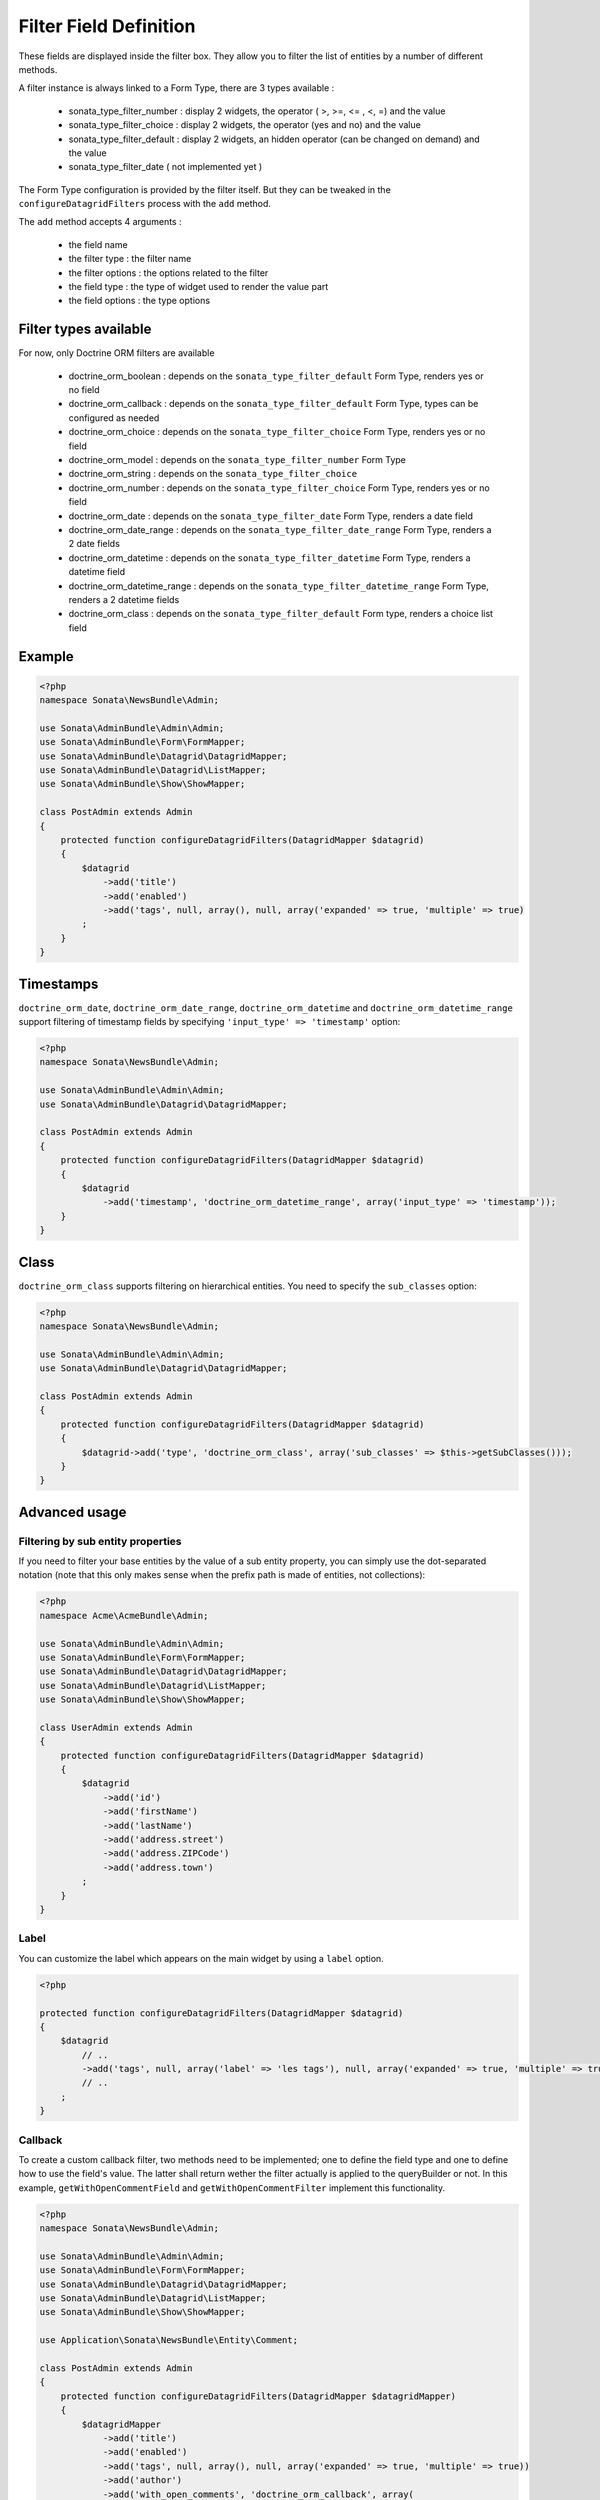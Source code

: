 Filter Field Definition
=======================

These fields are displayed inside the filter box. They allow you to filter
the list of entities by a number of different methods.

A filter instance is always linked to a Form Type, there are 3 types available :

  - sonata_type_filter_number  :  display 2 widgets, the operator ( >, >=, <= , <, =) and the value
  - sonata_type_filter_choice  :  display 2 widgets, the operator (yes and no) and the value
  - sonata_type_filter_default :  display 2 widgets, an hidden operator (can be changed on demand) and the value
  - sonata_type_filter_date ( not implemented yet )

The Form Type configuration is provided by the filter itself. But they can be tweaked in the ``configureDatagridFilters``
process with the ``add`` method.

The ``add`` method accepts 4 arguments :

  - the field name
  - the filter type     : the filter name
  - the filter options  : the options related to the filter
  - the field type      : the type of widget used to render the value part
  - the field options   : the type options

Filter types available
----------------------

For now, only Doctrine ORM filters are available

  - doctrine_orm_boolean        : depends on the ``sonata_type_filter_default`` Form Type, renders yes or no field
  - doctrine_orm_callback       : depends on the ``sonata_type_filter_default`` Form Type, types can be configured as needed
  - doctrine_orm_choice         : depends on the ``sonata_type_filter_choice`` Form Type, renders yes or no field
  - doctrine_orm_model          : depends on the ``sonata_type_filter_number`` Form Type
  - doctrine_orm_string         : depends on the ``sonata_type_filter_choice``
  - doctrine_orm_number         : depends on the ``sonata_type_filter_choice`` Form Type, renders yes or no field
  - doctrine_orm_date           : depends on the ``sonata_type_filter_date`` Form Type, renders a date field
  - doctrine_orm_date_range     : depends on the ``sonata_type_filter_date_range`` Form Type, renders a 2 date fields
  - doctrine_orm_datetime       : depends on the ``sonata_type_filter_datetime`` Form Type, renders a datetime field
  - doctrine_orm_datetime_range : depends on the ``sonata_type_filter_datetime_range`` Form Type, renders a 2 datetime fields
  - doctrine_orm_class          : depends on the ``sonata_type_filter_default`` Form type, renders a choice list field

Example
-------

.. code-block:: php

    <?php
    namespace Sonata\NewsBundle\Admin;

    use Sonata\AdminBundle\Admin\Admin;
    use Sonata\AdminBundle\Form\FormMapper;
    use Sonata\AdminBundle\Datagrid\DatagridMapper;
    use Sonata\AdminBundle\Datagrid\ListMapper;
    use Sonata\AdminBundle\Show\ShowMapper;

    class PostAdmin extends Admin
    {
        protected function configureDatagridFilters(DatagridMapper $datagrid)
        {
            $datagrid
                ->add('title')
                ->add('enabled')
                ->add('tags', null, array(), null, array('expanded' => true, 'multiple' => true)
            ;
        }
    }

Timestamps
----------

``doctrine_orm_date``, ``doctrine_orm_date_range``, ``doctrine_orm_datetime`` and ``doctrine_orm_datetime_range`` support
filtering of timestamp fields by specifying ``'input_type' => 'timestamp'`` option:

.. code-block:: php

    <?php
    namespace Sonata\NewsBundle\Admin;

    use Sonata\AdminBundle\Admin\Admin;
    use Sonata\AdminBundle\Datagrid\DatagridMapper;

    class PostAdmin extends Admin
    {
        protected function configureDatagridFilters(DatagridMapper $datagrid)
        {
            $datagrid
                ->add('timestamp', 'doctrine_orm_datetime_range', array('input_type' => 'timestamp'));
        }
    }

Class
-----

``doctrine_orm_class`` supports filtering on hierarchical entities. You need to specify the ``sub_classes`` option:

.. code-block:: php

    <?php
    namespace Sonata\NewsBundle\Admin;

    use Sonata\AdminBundle\Admin\Admin;
    use Sonata\AdminBundle\Datagrid\DatagridMapper;

    class PostAdmin extends Admin
    {
        protected function configureDatagridFilters(DatagridMapper $datagrid)
        {
            $datagrid->add('type', 'doctrine_orm_class', array('sub_classes' => $this->getSubClasses()));
        }
    }

Advanced usage
--------------

Filtering by sub entity properties
^^^^^^^^^^^^^^^^^^^^^^^^^^^^^^^^^^

If you need to filter your base entities by the value of a sub entity property,
you can simply use the dot-separated notation (note that this only makes sense
when the prefix path is made of entities, not collections):

.. code-block:: php

    <?php
    namespace Acme\AcmeBundle\Admin;

    use Sonata\AdminBundle\Admin\Admin;
    use Sonata\AdminBundle\Form\FormMapper;
    use Sonata\AdminBundle\Datagrid\DatagridMapper;
    use Sonata\AdminBundle\Datagrid\ListMapper;
    use Sonata\AdminBundle\Show\ShowMapper;

    class UserAdmin extends Admin
    {
        protected function configureDatagridFilters(DatagridMapper $datagrid)
        {
            $datagrid
                ->add('id')
                ->add('firstName')
                ->add('lastName')
                ->add('address.street')
                ->add('address.ZIPCode')
                ->add('address.town')
            ;
        }
    }


Label
^^^^^

You can customize the label which appears on the main widget by using a ``label`` option.

.. code-block:: php

    <?php

    protected function configureDatagridFilters(DatagridMapper $datagrid)
    {
        $datagrid
            // ..
            ->add('tags', null, array('label' => 'les tags'), null, array('expanded' => true, 'multiple' => true)
            // ..
        ;
    }


Callback
^^^^^^^^

To create a custom callback filter, two methods need to be implemented; one to
define the field type and one to define how to use the field's value. The
latter shall return wether the filter actually is applied to the queryBuilder
or not. In this example, ``getWithOpenCommentField`` and ``getWithOpenCommentFilter``
implement this functionality.

.. code-block:: php

    <?php
    namespace Sonata\NewsBundle\Admin;

    use Sonata\AdminBundle\Admin\Admin;
    use Sonata\AdminBundle\Form\FormMapper;
    use Sonata\AdminBundle\Datagrid\DatagridMapper;
    use Sonata\AdminBundle\Datagrid\ListMapper;
    use Sonata\AdminBundle\Show\ShowMapper;

    use Application\Sonata\NewsBundle\Entity\Comment;

    class PostAdmin extends Admin
    {
        protected function configureDatagridFilters(DatagridMapper $datagridMapper)
        {
            $datagridMapper
                ->add('title')
                ->add('enabled')
                ->add('tags', null, array(), null, array('expanded' => true, 'multiple' => true))
                ->add('author')
                ->add('with_open_comments', 'doctrine_orm_callback', array(
    //                'callback'   => array($this, 'getWithOpenCommentFilter'),
                    'callback' => function($queryBuilder, $alias, $field, $value) {
                        if (!$value) {
                            return;
                        }

                        $queryBuilder->leftJoin(sprintf('%s.comments', $alias), 'c');
                        $queryBuilder->andWhere('c.status = :status');
                        $queryBuilder->setParameter('status', Comment::STATUS_MODERATE);

                        return true;
                    },
                    'field_type' => 'checkbox'
                ))
            ;
        }

        public function getWithOpenCommentFilter($queryBuilder, $alias, $field, $value)
        {
            if (!$value) {
                return;
            }

            $queryBuilder->leftJoin(sprintf('%s.comments', $alias), 'c');
            $queryBuilder->andWhere('c.status = :status');
            $queryBuilder->setParameter('status', Comment::STATUS_MODERATE);

            return true;
        }
    }
